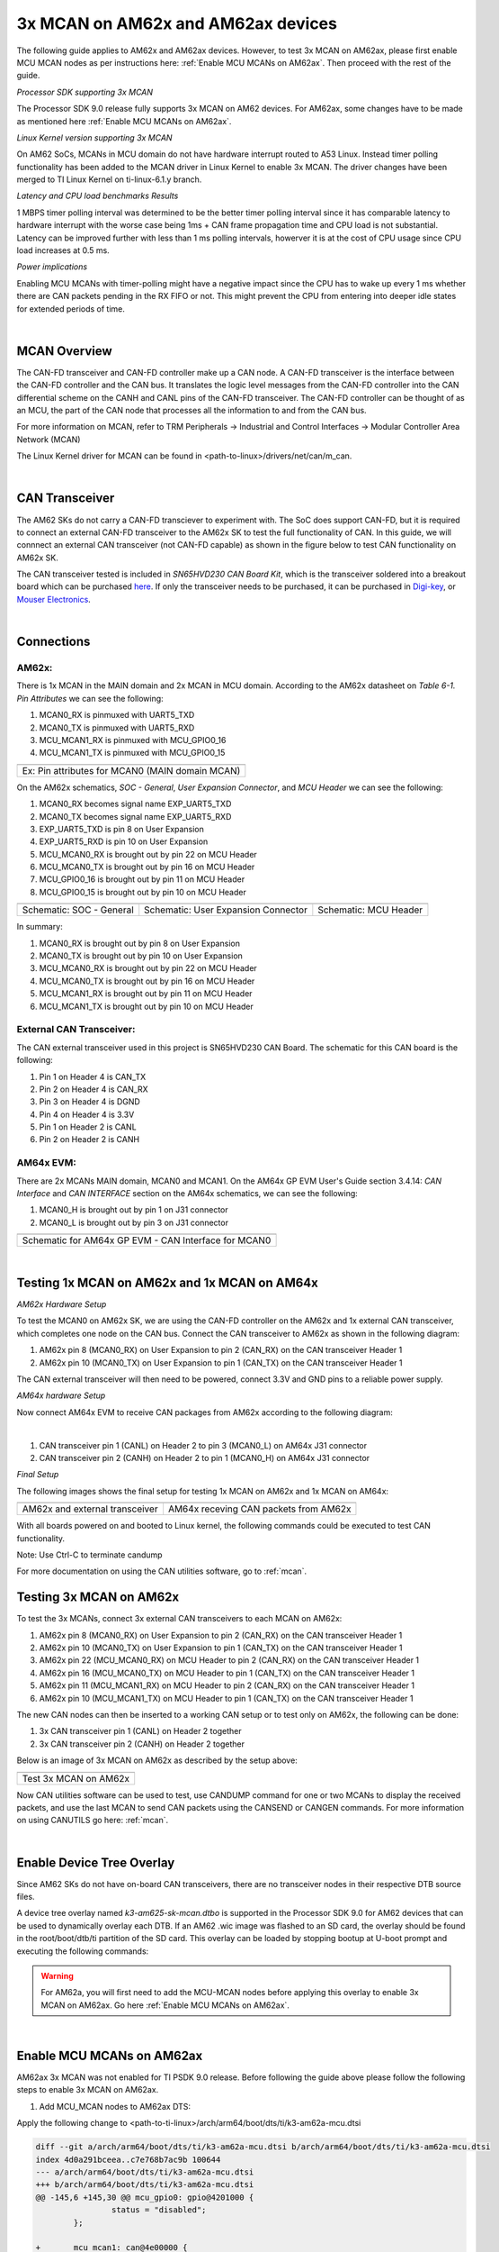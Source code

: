 
.. _mcan-on-am62x:

3x MCAN on AM62x and AM62ax devices
======================================

The following guide applies to AM62x and AM62ax devices. However, to test 3x MCAN on AM62ax, please first enable MCU MCAN nodes as per instructions here:
:ref:`Enable MCU MCANs on AM62ax`. Then proceed with the rest of the guide.

*Processor SDK supporting 3x MCAN*

The Processor SDK 9.0 release fully supports 3x MCAN on AM62 devices. For AM62ax, some changes have to be made as mentioned here
:ref:`Enable MCU MCANs on AM62ax`.

*Linux Kernel version supporting 3x MCAN*

On AM62 SoCs, MCANs in MCU domain do not have hardware interrupt routed to A53 Linux. Instead timer polling functionality
has been added to the MCAN driver in Linux Kernel to enable 3x MCAN. The driver changes have been merged to TI Linux Kernel on
ti-linux-6.1.y branch.

*Latency and CPU load benchmarks Results*

1 MBPS timer polling interval was determined to be the better timer polling interval since it has comparable latency to hardware interrupt
with the worse case being 1ms + CAN frame propagation time and CPU load is not substantial. Latency can be improved further with less than
1 ms  polling intervals, howerver it is at the cost of CPU usage since CPU load increases at 0.5 ms.

*Power implications*

Enabling MCU MCANs with timer-polling might have a negative impact since the CPU has to wake up every 1 ms whether there are CAN packets
pending in the RX FIFO or not. This might prevent the CPU from entering into deeper idle states for extended periods of time.

|


MCAN Overview
--------------

The CAN-FD transceiver and CAN-FD controller make up a CAN node. A CAN-FD transceiver is the interface between the CAN-FD controller and
the CAN bus. It translates the logic level messages from the CAN-FD controller into the CAN differential scheme on the CANH and
CANL pins of the CAN-FD transceiver. The CAN-FD controller can be thought of as an MCU, the part of the CAN node that processes all the
information to and from the CAN bus.

.. Image:: /images/mcan-environment.JPG
        :scale: 40%

For more information on MCAN, refer to TRM Peripherals -> Industrial and Control Interfaces -> Modular Controller Area Network (MCAN)

The Linux Kernel driver for MCAN can be found in <path-to-linux>/drivers/net/can/m_can.

|


CAN Transceiver
----------------
The AM62 SKs do not carry a CAN-FD transciever to experiment with. The SoC does support CAN-FD, but it is required to connect an
external CAN-FD transceiver to the AM62x SK to test the full functionality of CAN. In this guide, we will connnect an external CAN transceiver
(not CAN-FD capable) as shown in the figure below to test CAN functionality on AM62x SK.

The CAN transceiver tested is included in `SN65HVD230 CAN Board Kit`, which is the transceiver soldered into a breakout board which can be purchased
`here <https://a.co/d/aNM1gl2>`__. If only the transceiver needs to be purchased, it can be purchased in
`Digi-key <https://www.digikey.com/en/product-highlight/t/texas-instruments/sn65hvd23x-3-3-v-can-bus-transceivers?utm_adgroup=Texas%20Instruments&utm_source=google&utm_medium=cpc&utm_campaign=Dynamic%20Search_EN_Focus%20Suppliers&utm_term=&utm_content=Texas%20Instruments&gclid=Cj0KCQiAn4SeBhCwARIsANeF9DIfq0FYRUK0h1HCFLLR5baWVfSHr1EPhbWKQyS_PgpNWTNdgrmbcZ8aAgJZEALw_wcB>`__,
or `Mouser Electronics <https://www.mouser.com/c/semiconductors/interface-ics/can-interface-ic/?m=Texas%20Instruments&series=SN65HVD230>`__.

.. Image:: /images/mcan-external-transceiver.jpg
        :scale: 30%

|

Connections
------------

AM62x:
_______

There is 1x MCAN in the MAIN domain and 2x MCAN in MCU domain. According to the AM62x datasheet on `Table 6-1. Pin Attributes` we can see
the following:

#. MCAN0_RX is pinmuxed with UART5_TXD
#. MCAN0_TX is pinmuxed with UART5_RXD
#. MCU_MCAN1_RX is pinmuxed with MCU_GPIO0_16
#. MCU_MCAN1_TX is pinmuxed with MCU_GPIO0_15

+-------------------------------------------------+
| .. Image:: /images/mcan-pin-attributes.JPG      |
|                 :width: 380px                   |
|                 :align: center                  |
+-------------------------------------------------+
| Ex: Pin attributes for MCAN0 (MAIN domain MCAN) |
+-------------------------------------------------+

On the AM62x schematics, `SOC - General`, `User Expansion Connector`, and `MCU Header` we can see the following:

#. MCAN0_RX becomes signal name EXP_UART5_TXD
#. MCAN0_TX becomes signal name EXP_UART5_RXD
#. EXP_UART5_TXD is pin 8 on User Expansion
#. EXP_UART5_RXD is pin 10 on User Expansion
#. MCU_MCAN0_RX is brought out by pin 22 on MCU Header
#. MCU_MCAN0_TX is brought out by pin 16 on MCU Header
#. MCU_GPIO0_16 is brought out by pin 11 on MCU Header
#. MCU_GPIO0_15 is brought out by pin 10 on MCU Header

+---------------------------------------------------+-------------------------------------------------------+-----------------------------------------+
| .. Image:: /images/mcan-schematic-soc-general.JPG | .. Image:: /images/mcan-schematic-user-expansion.JPG  | .. Image:: /images/mcan-mcu-header.JPG  |
|                  :width: 380px                    |                     :width: 380px                     |              :width: 380px              |
|                  :align: center                   |                     :align: center                    |              :align: center             |
+---------------------------------------------------+-------------------------------------------------------+-----------------------------------------+
| Schematic: SOC - General                          | Schematic: User Expansion Connector                   | Schematic: MCU Header                   |
+---------------------------------------------------+-------------------------------------------------------+-----------------------------------------+

In summary:

#. MCAN0_RX is brought out by pin 8 on User Expansion
#. MCAN0_TX is brought out by pin 10 on User Expansion
#. MCU_MCAN0_RX is brought out by pin 22 on MCU Header
#. MCU_MCAN0_TX is brought out by pin 16 on MCU Header
#. MCU_MCAN1_RX is brought out by pin 11 on MCU Header
#. MCU_MCAN1_TX is brought out by pin 10 on MCU Header

External CAN Transceiver:
_________________________

The CAN external transceiver used in this project is SN65HVD230 CAN Board. The schematic for this CAN board is the following:

.. Image:: /images/mcan-schematic-external-transceiver.PNG
        :scale: 50%

#. Pin 1 on Header 4 is CAN_TX
#. Pin 2 on Header 4 is CAN_RX
#. Pin 3 on Header 4 is DGND
#. Pin 4 on Header 4 is 3.3V
#. Pin 1 on Header 2 is CANL
#. Pin 2 on Header 2 is CANH

AM64x EVM:
__________

There are 2x MCANs MAIN domain, MCAN0 and MCAN1. On the AM64x GP EVM User's Guide section 3.4.14: `CAN Interface` and `CAN INTERFACE`
section on the AM64x schematics, we can see the following:

#. MCAN0_H is brought out by pin 1 on J31 connector
#. MCAN0_L is brought out by pin 3 on J31 connector

+------------------------------------------------------+
| .. Image:: /images/mcan-schematic-can-interface.JPG  |
|                 :width: 380px                        |
|                 :align: center                       |
+------------------------------------------------------+
| Schematic for AM64x GP EVM - CAN Interface for MCAN0 |
+------------------------------------------------------+

|

Testing 1x MCAN on AM62x and 1x MCAN on AM64x
--------------------------------------------------------

*AM62x Hardware Setup*

To test the MCAN0 on AM62x SK, we are using the CAN-FD controller on the AM62x and 1x external CAN transceiver, which completes one node on the CAN bus.
Connect the CAN transceiver to AM62x as shown in the following diagram:

.. Image:: /images/mcan-diagram-am62x-transceiver-am64x.png

#. AM62x pin 8 (MCAN0_RX) on User Expansion to pin 2 (CAN_RX) on the CAN transceiver Header 1
#. AM62x pin 10 (MCAN0_TX) on User Expansion to pin 1 (CAN_TX) on the CAN transceiver Header 1

The CAN external transceiver will then need to be powered, connect 3.3V and GND pins to a reliable power supply.

*AM64x hardware Setup*

Now connect AM64x EVM to receive CAN packages from AM62x according to the following diagram:

.. Image:: /images/mcan-diagram-evm-to-evm.png
|

#. CAN transceiver pin 1 (CANL) on Header 2 to pin 3 (MCAN0_L) on AM64x J31 connector
#. CAN transceiver pin 2 (CANH) on Header 2 to pin 1 (MCAN0_H) on AM64x J31 connector

*Final Setup*

The following images shows the final setup for testing 1x MCAN on AM62x and 1x MCAN on AM64x:

+-----------------------------------+---------------------------------------+
| .. Image:: /images/mcan-test0.JPG | .. Image:: /images/mcan-test1.JPG     |
|       :width: 380px               |       :width: 380px                   |
|       :align: center              |       :align: center                  |
+-----------------------------------+---------------------------------------+
| AM62x and external transceiver    | AM64x receving CAN packets from AM62x |
+-----------------------------------+---------------------------------------+

With all boards powered on and booted to Linux kernel, the following commands could be executed to test CAN functionality.

.. code-block:: console
        :caption: MCAN0 on AM64x to display received CAN packet

        root@am64xx-evm:~# ip link set can0 down
        root@am64xx-evm:~# ip link set can0 type can bitrate 125000
        root@am64xx-evm:~# ip link set can0 up
        [   40.940389] IPv6: ADDRCONF(NETDEV_CHANGE): can0: link becomes ready
        root@am64xx-evm:~# candump can0
        [   47.533511] can: controller area network core
        [   47.538112] NET: Registered protocol family 29
        [   47.555073] can: raw protocol
        can0  123   [4]  DE AD BE EF
        [  138.824591] Initializing XFRM netlink socket
        [  140.303978] bridge: filtering via arp/ip/ip6tables is no longer available by default. Update your scripts to load br_netfilter if you need this.
        [  140.321844] Bridge firewalling registered
        [  141.457406] process 'docker/tmp/qemu-check709863015/check' started with executable stack

Note: Use Ctrl-C to terminate candump

.. code-block:: console
        :caption: MCAN0 on AM62x to send CAN packet

        root@am62xx-evm:~# ip link set can0 down
        root@am62xx-evm:~# ip link set can0 type can bitrate 125000
        root@am62xx-evm:~# ip link set can0 up
        root@am62xx-evm:~# cansend can0 123#DEADBEEF
        [ 1392.577915] can: controller area network core
        [ 1392.582388] NET: Registered protocol family 29
        [ 1392.594650] can: raw protocol

For more documentation on using the CAN utilities software, go to :ref:`mcan`.

Testing 3x MCAN on AM62x
-------------------------

To test the 3x MCANs, connect 3x external CAN transceivers to each MCAN on AM62x:

#. AM62x pin 8 (MCAN0_RX) on User Expansion to pin 2 (CAN_RX) on the CAN transceiver Header 1
#. AM62x pin 10 (MCAN0_TX) on User Expansion to pin 1 (CAN_TX) on the CAN transceiver Header 1
#. AM62x pin 22 (MCU_MCAN0_RX) on MCU Header to pin 2 (CAN_RX) on the CAN transceiver Header 1
#. AM62x pin 16 (MCU_MCAN0_TX) on MCU Header to pin 1 (CAN_TX) on the CAN transceiver Header 1
#. AM62x pin 11 (MCU_MCAN1_RX) on MCU Header to pin 2 (CAN_RX) on the CAN transceiver Header 1
#. AM62x pin 10 (MCU_MCAN1_TX) on MCU Header to pin 1 (CAN_TX) on the CAN transceiver Header 1

The new CAN nodes can then be inserted to a working CAN setup or to test only on AM62x, the following can be done:

#. 3x CAN transceiver pin 1 (CANL) on Header 2 together
#. 3x CAN transceiver pin 2 (CANH) on Header 2 together

Below is an image of 3x MCAN on AM62x as described by the setup above:

+-----------------------------------+
| .. Image:: /images/mcan-test2.JPG |
|          :width: 380px            |
|          :align: center           |
+-----------------------------------+
| Test 3x MCAN on AM62x             |
+-----------------------------------+

Now CAN utilities software can be used to test, use CANDUMP command for one or two MCANs to display the received packets,
and use the last MCAN to send CAN packets using the CANSEND or CANGEN commands. For more information on using CANUTILS
go here: :ref:`mcan`.

|

Enable Device Tree Overlay
---------------------------

Since AM62 SKs do not have on-board CAN transceivers, there are no transceiver nodes in their respective DTB source files.

A device tree overlay named `k3-am625-sk-mcan.dtbo` is supported in the Processor SDK 9.0 for AM62 devices that can be used to dynamically
overlay each DTB. If an AM62 .wic image was flashed to an SD card, the overlay should be found in the root/boot/dtb/ti partition of the
SD card. This overlay can be loaded by stopping bootup at U-boot prompt and executing the following commands:

.. warning::

        For AM62a, you will first need to add the MCU-MCAN nodes before applying this overlay to enable 3x MCAN on AM62ax. Go here
        :ref:`Enable MCU MCANs on AM62ax`.

.. code-block:: console
        :emphasize-lines: 3

        Hit any key to stop autoboot:  0
                =>
                => setenv name_overlays ti/k3-am625-sk-mcan.dtbo
                => boot

|

.. _Enable MCU MCANs on AM62ax:

Enable MCU MCANs on AM62ax
---------------------------

AM62ax 3x MCAN was not enabled for TI PSDK 9.0 release. Before following the guide above please follow the following steps to enable 3x MCAN on AM62ax.

1. Add MCU_MCAN nodes to AM62ax DTS:

Apply the following change to <path-to-ti-linux>/arch/arm64/boot/dts/ti/k3-am62a-mcu.dtsi

.. code-block:: diff

        diff --git a/arch/arm64/boot/dts/ti/k3-am62a-mcu.dtsi b/arch/arm64/boot/dts/ti/k3-am62a-mcu.dtsi
        index 4d0a291bceea..c7e768b7ac9b 100644
        --- a/arch/arm64/boot/dts/ti/k3-am62a-mcu.dtsi
        +++ b/arch/arm64/boot/dts/ti/k3-am62a-mcu.dtsi
        @@ -145,6 +145,30 @@ mcu_gpio0: gpio@4201000 {
                        status = "disabled";
                };

        +       mcu_mcan1: can@4e00000 {
        +               compatible = "bosch,m_can";
        +               reg = <0x00 0x4e00000 0x00 0x8000>,
        +                     <0x00 0x4e08000 0x00 0x200>;
        +               reg-names = "message_ram", "m_can";
        +               power-domains = <&k3_pds 188 TI_SCI_PD_EXCLUSIVE>;
        +               clocks = <&k3_clks 188 6>, <&k3_clks 188 1>;
        +               clock-names = "hclk", "cclk";
        +               bosch,mram-cfg = <0x0 128 64 64 64 64 32 32>;
        +               status = "disabled";
        +       };
        +
        +       mcu_mcan2: can@4e10000 {
        +               compatible = "bosch,m_can";
        +               reg = <0x00 0x4e10000 0x00 0x8000>,
        +                     <0x00 0x4e18000 0x00 0x200>;
        +               reg-names = "message_ram", "m_can";
        +               power-domains = <&k3_pds 189 TI_SCI_PD_EXCLUSIVE>;
        +               clocks = <&k3_clks 189 6>, <&k3_clks 189 1>;
        +               clock-names = "hclk", "cclk";
        +               bosch,mram-cfg = <0x0 128 64 64 64 64 32 32>;
        +               status = "disabled";
        +       };
        +
                mcu_r5fss0: r5fss@79000000 {
                        compatible = "ti,am62-r5fss";
                        #address-cells = <1>;

2. Build the DTB for AM62ax:

.. code-block:: console

        $ make ARCH=arm64 CROSS_COMPILE=aarch64-none-linux-gnu-  defconfig ti_arm64_prune.config
        $ make ARCH=arm64 CROSS_COMPILE=aarch64-none-linux-gnu-  dtbs

3. Copy `k3-am62a7-sk.dtb` and `k3-am625-sk-mcan.dtbo` to SD card root/boot/dtb/ti partition
